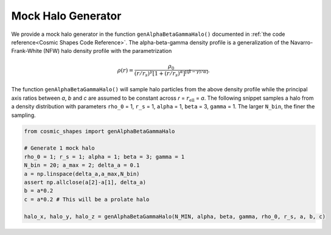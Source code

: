 Mock Halo Generator
========================

|pic1| |pic2|

.. |pic1| image:: Oblate.png
   :width: 45%

.. |pic2| image:: Prolate.png
   :width: 45%

We provide a mock halo generator in the function ``genAlphaBetaGammaHalo()`` documented in :ref:`the code reference<Cosmic Shapes Code Reference>`. The alpha-beta-gamma density profile is a generalization of the Navarro-Frank-White (NFW) halo density profile with the parametrization

.. math:: \rho(r) = \frac{\rho_0}{(r/r_s)^{\gamma}[1+(r/r_s)^{\alpha}]^{[(\beta-\gamma)/\alpha]}}.

The function ``genAlphaBetaGammaHalo()`` will sample halo particles from the above density profile while the principal axis ratios between `a`, `b` and `c` are assumed to be constant across `r` = :math:`r_{\text{ell}}` = `a`. The following snippet samples a halo from a density distribution with parameters ``rho_0`` = 1, ``r_s`` = 1, ``alpha`` = 1, ``beta`` = 3, ``gamma`` = 1. The larger ``N_bin``, the finer the sampling.

.. code-block:: python

    from cosmic_shapes import genAlphaBetaGammaHalo
    
    # Generate 1 mock halo
    rho_0 = 1; r_s = 1; alpha = 1; beta = 3; gamma = 1
    N_bin = 20; a_max = 2; delta_a = 0.1
    a = np.linspace(delta_a,a_max,N_bin)
    assert np.allclose(a[2]-a[1], delta_a)
    b = a*0.2 
    c = a*0.2 # This will be a prolate halo

    halo_x, halo_y, halo_z = genAlphaBetaGammaHalo(N_MIN, alpha, beta, gamma, rho_0, r_s, a, b, c)
